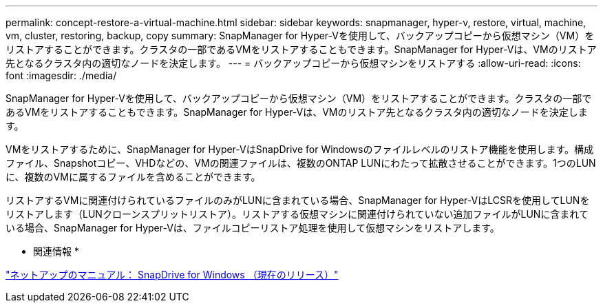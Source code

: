 ---
permalink: concept-restore-a-virtual-machine.html 
sidebar: sidebar 
keywords: snapmanager, hyper-v, restore, virtual, machine, vm, cluster, restoring, backup, copy 
summary: SnapManager for Hyper-Vを使用して、バックアップコピーから仮想マシン（VM）をリストアすることができます。クラスタの一部であるVMをリストアすることもできます。SnapManager for Hyper-Vは、VMのリストア先となるクラスタ内の適切なノードを決定します。 
---
= バックアップコピーから仮想マシンをリストアする
:allow-uri-read: 
:icons: font
:imagesdir: ./media/


[role="lead"]
SnapManager for Hyper-Vを使用して、バックアップコピーから仮想マシン（VM）をリストアすることができます。クラスタの一部であるVMをリストアすることもできます。SnapManager for Hyper-Vは、VMのリストア先となるクラスタ内の適切なノードを決定します。

VMをリストアするために、SnapManager for Hyper-VはSnapDrive for Windowsのファイルレベルのリストア機能を使用します。構成ファイル、Snapshotコピー、VHDなどの、VMの関連ファイルは、複数のONTAP LUNにわたって拡散させることができます。1つのLUNに、複数のVMに属するファイルを含めることができます。

リストアするVMに関連付けられているファイルのみがLUNに含まれている場合、SnapManager for Hyper-VはLCSRを使用してLUNをリストアします（LUNクローンスプリットリストア）。リストアする仮想マシンに関連付けられていない追加ファイルがLUNに含まれている場合、SnapManager for Hyper-Vは、ファイルコピーリストア処理を使用して仮想マシンをリストアします。

* 関連情報 *

http://mysupport.netapp.com/documentation/productlibrary/index.html?productID=30049["ネットアップのマニュアル： SnapDrive for Windows （現在のリリース）"]
